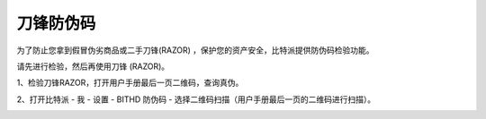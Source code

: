 刀锋防伪码
=====================================

为了防止您拿到假冒伪劣商品或二手刀锋(RAZOR) ，保护您的资产安全，比特派提供防伪码检验功能。


请先进行检验，然后再使用刀锋 (RAZOR)。


1、检验刀锋RAZOR，打开用户手册最后一页二维码，查询真伪。

.. image:: ../img/razor_check1.jpg
    :width: 300px
    :height: 275px
    :scale: 100%
    :align: center

2、打开比特派 - 我 - 设置 - BITHD 防伪码 - 选择二维码扫描（用户手册最后一页的二维码进行扫描）。

.. image:: ../img/1_2.jpg
    :width: 250px
    :height: 420px
    :scale: 100%
    :align: center
